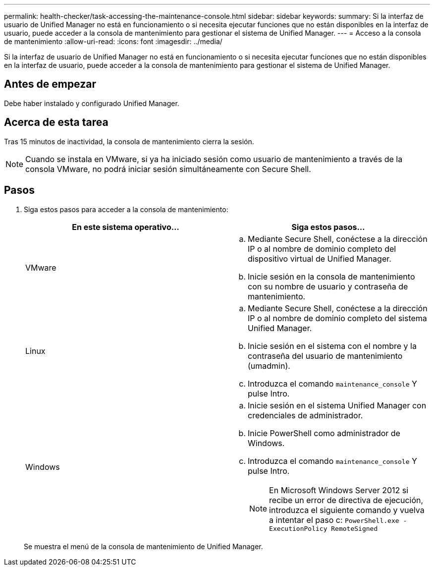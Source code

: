 ---
permalink: health-checker/task-accessing-the-maintenance-console.html 
sidebar: sidebar 
keywords:  
summary: Si la interfaz de usuario de Unified Manager no está en funcionamiento o si necesita ejecutar funciones que no están disponibles en la interfaz de usuario, puede acceder a la consola de mantenimiento para gestionar el sistema de Unified Manager. 
---
= Acceso a la consola de mantenimiento
:allow-uri-read: 
:icons: font
:imagesdir: ../media/


[role="lead"]
Si la interfaz de usuario de Unified Manager no está en funcionamiento o si necesita ejecutar funciones que no están disponibles en la interfaz de usuario, puede acceder a la consola de mantenimiento para gestionar el sistema de Unified Manager.



== Antes de empezar

Debe haber instalado y configurado Unified Manager.



== Acerca de esta tarea

Tras 15 minutos de inactividad, la consola de mantenimiento cierra la sesión.

[NOTE]
====
Cuando se instala en VMware, si ya ha iniciado sesión como usuario de mantenimiento a través de la consola VMware, no podrá iniciar sesión simultáneamente con Secure Shell.

====


== Pasos

. Siga estos pasos para acceder a la consola de mantenimiento:
+
|===
| En este sistema operativo... | Siga estos pasos... 


 a| 
VMware
 a| 
.. Mediante Secure Shell, conéctese a la dirección IP o al nombre de dominio completo del dispositivo virtual de Unified Manager.
.. Inicie sesión en la consola de mantenimiento con su nombre de usuario y contraseña de mantenimiento.




 a| 
Linux
 a| 
.. Mediante Secure Shell, conéctese a la dirección IP o al nombre de dominio completo del sistema Unified Manager.
.. Inicie sesión en el sistema con el nombre y la contraseña del usuario de mantenimiento (umadmin).
.. Introduzca el comando `maintenance_console` Y pulse Intro.




 a| 
Windows
 a| 
.. Inicie sesión en el sistema Unified Manager con credenciales de administrador.
.. Inicie PowerShell como administrador de Windows.
.. Introduzca el comando `maintenance_console` Y pulse Intro.
+
[NOTE]
====
En Microsoft Windows Server 2012 si recibe un error de directiva de ejecución, introduzca el siguiente comando y vuelva a intentar el paso c: `PowerShell.exe -ExecutionPolicy RemoteSigned`

====


|===
+
Se muestra el menú de la consola de mantenimiento de Unified Manager.


